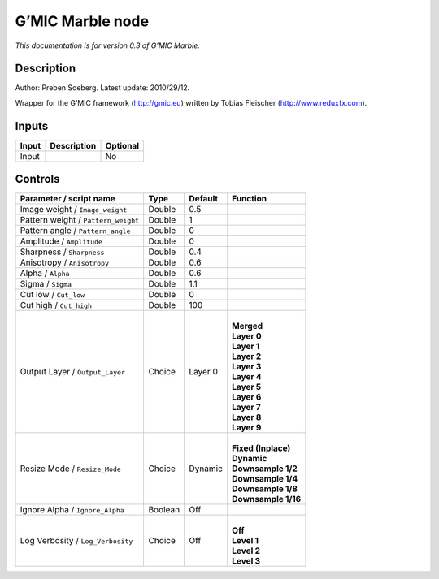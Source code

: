.. _eu.gmic.Marble:

G’MIC Marble node
=================

*This documentation is for version 0.3 of G’MIC Marble.*

Description
-----------

Author: Preben Soeberg. Latest update: 2010/29/12.

Wrapper for the G’MIC framework (http://gmic.eu) written by Tobias Fleischer (http://www.reduxfx.com).

Inputs
------

+-------+-------------+----------+
| Input | Description | Optional |
+=======+=============+==========+
| Input |             | No       |
+-------+-------------+----------+

Controls
--------

.. tabularcolumns:: |>{\raggedright}p{0.2\columnwidth}|>{\raggedright}p{0.06\columnwidth}|>{\raggedright}p{0.07\columnwidth}|p{0.63\columnwidth}|

.. cssclass:: longtable

+-------------------------------------+---------+---------+-----------------------+
| Parameter / script name             | Type    | Default | Function              |
+=====================================+=========+=========+=======================+
| Image weight / ``Image_weight``     | Double  | 0.5     |                       |
+-------------------------------------+---------+---------+-----------------------+
| Pattern weight / ``Pattern_weight`` | Double  | 1       |                       |
+-------------------------------------+---------+---------+-----------------------+
| Pattern angle / ``Pattern_angle``   | Double  | 0       |                       |
+-------------------------------------+---------+---------+-----------------------+
| Amplitude / ``Amplitude``           | Double  | 0       |                       |
+-------------------------------------+---------+---------+-----------------------+
| Sharpness / ``Sharpness``           | Double  | 0.4     |                       |
+-------------------------------------+---------+---------+-----------------------+
| Anisotropy / ``Anisotropy``         | Double  | 0.6     |                       |
+-------------------------------------+---------+---------+-----------------------+
| Alpha / ``Alpha``                   | Double  | 0.6     |                       |
+-------------------------------------+---------+---------+-----------------------+
| Sigma / ``Sigma``                   | Double  | 1.1     |                       |
+-------------------------------------+---------+---------+-----------------------+
| Cut low / ``Cut_low``               | Double  | 0       |                       |
+-------------------------------------+---------+---------+-----------------------+
| Cut high / ``Cut_high``             | Double  | 100     |                       |
+-------------------------------------+---------+---------+-----------------------+
| Output Layer / ``Output_Layer``     | Choice  | Layer 0 | |                     |
|                                     |         |         | | **Merged**          |
|                                     |         |         | | **Layer 0**         |
|                                     |         |         | | **Layer 1**         |
|                                     |         |         | | **Layer 2**         |
|                                     |         |         | | **Layer 3**         |
|                                     |         |         | | **Layer 4**         |
|                                     |         |         | | **Layer 5**         |
|                                     |         |         | | **Layer 6**         |
|                                     |         |         | | **Layer 7**         |
|                                     |         |         | | **Layer 8**         |
|                                     |         |         | | **Layer 9**         |
+-------------------------------------+---------+---------+-----------------------+
| Resize Mode / ``Resize_Mode``       | Choice  | Dynamic | |                     |
|                                     |         |         | | **Fixed (Inplace)** |
|                                     |         |         | | **Dynamic**         |
|                                     |         |         | | **Downsample 1/2**  |
|                                     |         |         | | **Downsample 1/4**  |
|                                     |         |         | | **Downsample 1/8**  |
|                                     |         |         | | **Downsample 1/16** |
+-------------------------------------+---------+---------+-----------------------+
| Ignore Alpha / ``Ignore_Alpha``     | Boolean | Off     |                       |
+-------------------------------------+---------+---------+-----------------------+
| Log Verbosity / ``Log_Verbosity``   | Choice  | Off     | |                     |
|                                     |         |         | | **Off**             |
|                                     |         |         | | **Level 1**         |
|                                     |         |         | | **Level 2**         |
|                                     |         |         | | **Level 3**         |
+-------------------------------------+---------+---------+-----------------------+
